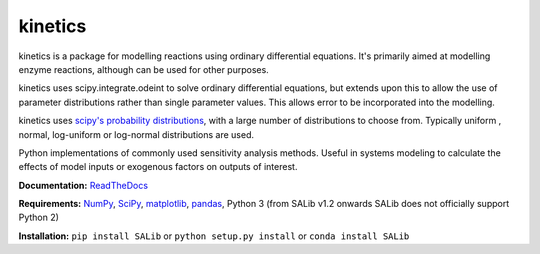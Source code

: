 kinetics
--------

kinetics is a package for modelling reactions using ordinary differential equations.
It's primarily aimed at modelling enzyme reactions, although can be used for other purposes.

kinetics uses scipy.integrate.odeint to solve ordinary differential equations,
but extends upon this to allow the use of parameter distributions rather than single parameter values.
This allows error to be incorporated into the modelling.

kinetics uses `scipy's probability distributions <https://docs.scipy.org/doc/scipy/reference/stats.html/>`_, with a large number of distributions to choose from.
Typically uniform , normal, log-uniform or log-normal distributions are used.

Python implementations of commonly used sensitivity analysis methods.
Useful in systems modeling to calculate the effects of model inputs or
exogenous factors on outputs of interest.


**Documentation:** `ReadTheDocs <http://salib.readthedocs.org>`__

**Requirements:** `NumPy <http://www.numpy.org/>`__,
`SciPy <http://www.scipy.org/>`__,
`matplotlib <http://matplotlib.org/>`__,
`pandas <http://https://pandas.pydata.org/>`__,
Python 3 (from SALib v1.2 onwards SALib does not officially support Python 2)

**Installation:** ``pip install SALib`` or ``python setup.py install`` or ``conda install SALib``